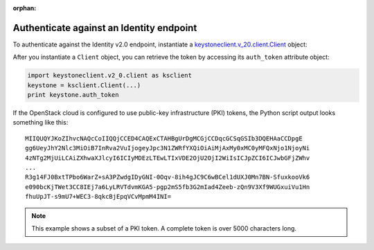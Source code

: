 .. meta::
    :scope: user_only

:orphan:

.. highlight: python
   :linenothreshold: 5

=========================================
Authenticate against an Identity endpoint
=========================================

To authenticate against the Identity v2.0 endpoint, instantiate a
`keystoneclient.v\_20.client.Client <http://docs.openstack.org/developer/python-keystoneclient/api/keystoneclient.v2_0.client.html#keystoneclient.v2_0.client.Client>`__ object:

.. code-block:: python
   :linenos:

   from os import environ as env
   import keystoneclient.v2_0.client as ksclient
   keystone = ksclient.Client(auth_url=env['OS_AUTH_URL'],
                              username=env['OS_USERNAME'],
                              password=env['OS_PASSWORD'],
                              tenant_name=env['OS_TENANT_NAME'],
                              region_name=env['OS_REGION_NAME'])

After you instantiate a ``Client`` object, you can retrieve the token by
accessing its ``auth_token`` attribute object:

.. code-block:: python

   import keystoneclient.v2_0.client as ksclient
   keystone = ksclient.Client(...)
   print keystone.auth_token

If the OpenStack cloud is configured to use public-key infrastructure
(PKI) tokens, the Python script output looks something like this::

   MIIQUQYJKoZIhvcNAQcCoIIQQjCCED4CAQExCTAHBgUrDgMCGjCCDqcGCSqGSIb3DQEHAaCCDpgE
   gg6UeyJhY2Nlc3MiOiB7InRva2VuIjogeyJpc3N1ZWRfYXQiOiAiMjAxMy0xMC0yMFQxNjo1NjoyNi
   4zNTg2MjUiLCAiZXhwaXJlcyI6ICIyMDEzLTEwLTIxVDE2OjU2OjI2WiIsICJpZCI6ICJwbGFjZWhv
   ...
   R3g14FJ0BxtTPbo6WarZ+sA3PZwdgIDyGNI-0Oqv-8ih4gJC9C6wBCel1dUXJ0Mn7BN-SfuxkooVk6
   e090bcKjTWet3CC8IEj7a6LyLRVTdvmKGA5-pgp2mS5fb3G2mIad4Zeeb-zQn9V3Xf9WUGxuiVu1Hn
   fhuUpJT-s9mU7+WEC3-8qkcBjEpqVCvMpmM4INI=

.. note::
   This example shows a subset of a PKI token. A complete token is over
   5000 characters long.
